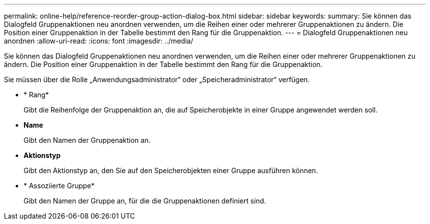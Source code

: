---
permalink: online-help/reference-reorder-group-action-dialog-box.html 
sidebar: sidebar 
keywords:  
summary: Sie können das Dialogfeld Gruppenaktionen neu anordnen verwenden, um die Reihen einer oder mehrerer Gruppenaktionen zu ändern. Die Position einer Gruppenaktion in der Tabelle bestimmt den Rang für die Gruppenaktion. 
---
= Dialogfeld Gruppenaktionen neu anordnen
:allow-uri-read: 
:icons: font
:imagesdir: ../media/


[role="lead"]
Sie können das Dialogfeld Gruppenaktionen neu anordnen verwenden, um die Reihen einer oder mehrerer Gruppenaktionen zu ändern. Die Position einer Gruppenaktion in der Tabelle bestimmt den Rang für die Gruppenaktion.

Sie müssen über die Rolle „Anwendungsadministrator“ oder „Speicheradministrator“ verfügen.

* * Rang*
+
Gibt die Reihenfolge der Gruppenaktion an, die auf Speicherobjekte in einer Gruppe angewendet werden soll.

* *Name*
+
Gibt den Namen der Gruppenaktion an.

* *Aktionstyp*
+
Gibt den Aktionstyp an, den Sie auf den Speicherobjekten einer Gruppe ausführen können.

* * Assoziierte Gruppe*
+
Gibt den Namen der Gruppe an, für die die Gruppenaktionen definiert sind.


